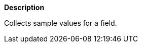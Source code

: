 // This is generated by ESQL's AbstractFunctionTestCase. Do no edit it. See ../README.md for how to regenerate it.

*Description*

Collects sample values for a field.
